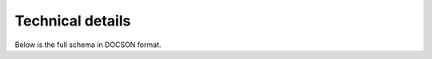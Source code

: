 Technical details
=================

Below is the full schema in DOCSON format.


.. raw:: html

   <script src="_static/docson/js/widget.js" data-schema="_static/schema/global-coffee-data-standard.schema.json"></script>
